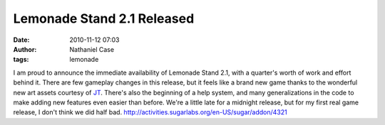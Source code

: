 Lemonade Stand 2.1 Released
###########################
:date: 2010-11-12 07:03
:author: Nathaniel Case
:tags: lemonade

I am proud to announce the immediate availability of Lemonade Stand 2.1,
with a quarter's worth of work and effort behind it.
There are few gameplay changes in this release, but it feels like a
brand new game thanks to the wonderful new art assets courtesy of `JT`_.
There's also the beginning of a help system, and many generalizations in
the code to make adding new features even easier than before.
We're a little late for a midnight release, but for my first real game
release, I don't think we did half bad.
http://activities.sugarlabs.org/en-US/sugar/addon/4321

.. _JT: http://jtmengel.blogspot.com/
